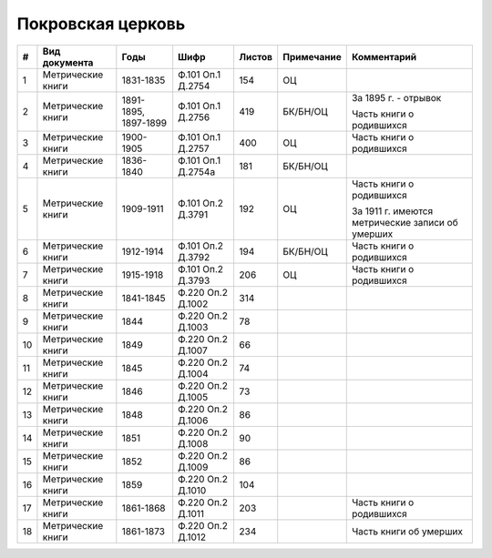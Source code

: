
.. Church datasheet RST template
.. Autogenerated by cfp-sphinx.py

.. index:: Покровская церковь

Покровская церковь
==================

.. list-table::
   :header-rows: 1

   * - #
     - Вид документа
     - Годы
     - Шифр
     - Листов
     - Примечание
     - Комментарий

   * - 1
     - Метрические книги
     - 1831-1835
     - Ф.101 Оп.1 Д.2754
     - 154
     - ОЦ
     - 
   * - 2
     - Метрические книги
     - 1891-1895, 1897-1899
     - Ф.101 Оп.1 Д.2756
     - 419
     - БК/БН/ОЦ
     - За 1895 г. - отрывок

       Часть книги о родившихся
   * - 3
     - Метрические книги
     - 1900-1905
     - Ф.101 Оп.1 Д.2757
     - 400
     - ОЦ
     - Часть книги о родившихся
   * - 4
     - Метрические книги
     - 1836-1840
     - Ф.101 Оп.1 Д.2754а
     - 181
     - БК/БН/ОЦ
     - 
   * - 5
     - Метрические книги
     - 1909-1911
     - Ф.101 Оп.2 Д.3791
     - 192
     - ОЦ
     - Часть книги о родившихся

       За 1911 г. имеются метрические записи об умерших
   * - 6
     - Метрические книги
     - 1912-1914
     - Ф.101 Оп.2 Д.3792
     - 194
     - БК/БН/ОЦ
     - Часть книги о родившихся
   * - 7
     - Метрические книги
     - 1915-1918
     - Ф.101 Оп.2 Д.3793
     - 206
     - ОЦ
     - Часть книги о родившихся
   * - 8
     - Метрические книги
     - 1841-1845
     - Ф.220 Оп.2 Д.1002
     - 314
     - 
     - 
   * - 9
     - Метрические книги
     - 1844
     - Ф.220 Оп.2 Д.1003
     - 78
     - 
     - 
   * - 10
     - Метрические книги
     - 1849
     - Ф.220 Оп.2 Д.1007
     - 66
     - 
     - 
   * - 11
     - Метрические книги
     - 1845
     - Ф.220 Оп.2 Д.1004
     - 74
     - 
     - 
   * - 12
     - Метрические книги
     - 1846
     - Ф.220 Оп.2 Д.1005
     - 73
     - 
     - 
   * - 13
     - Метрические книги
     - 1848
     - Ф.220 Оп.2 Д.1006
     - 86
     - 
     - 
   * - 14
     - Метрические книги
     - 1851
     - Ф.220 Оп.2 Д.1008
     - 90
     - 
     - 
   * - 15
     - Метрические книги
     - 1852
     - Ф.220 Оп.2 Д.1009
     - 86
     - 
     - 
   * - 16
     - Метрические книги
     - 1859
     - Ф.220 Оп.2 Д.1010
     - 104
     - 
     - 
   * - 17
     - Метрические книги
     - 1861-1868
     - Ф.220 Оп.2 Д.1011
     - 203
     - 
     - Часть книги о родившихся
   * - 18
     - Метрические книги
     - 1861-1873
     - Ф.220 Оп.2 Д.1012
     - 234
     - 
     - Часть книги об умерших


